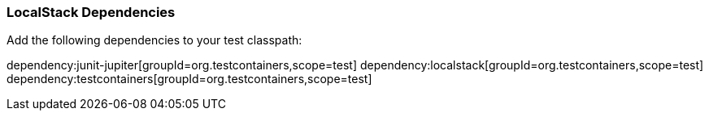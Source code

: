 === LocalStack Dependencies

Add the following dependencies to your test classpath:

:dependencies:

dependency:junit-jupiter[groupId=org.testcontainers,scope=test]
dependency:localstack[groupId=org.testcontainers,scope=test]
dependency:testcontainers[groupId=org.testcontainers,scope=test]

:dependencies:



